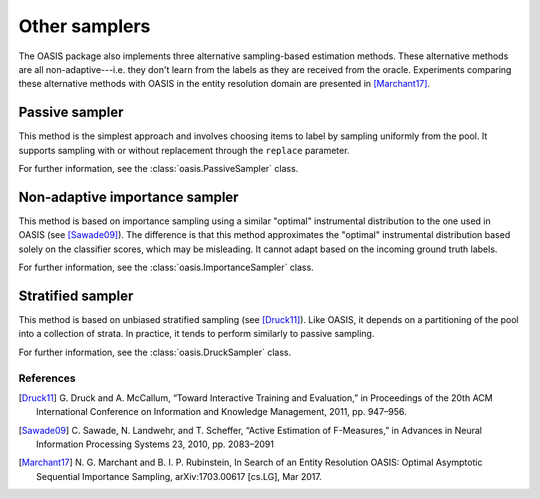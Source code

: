 .. _other-samplers:

==============
Other samplers
==============
The OASIS package also implements three alternative sampling-based estimation
methods. These alternative methods are all non-adaptive---i.e. they don't learn
from the labels as they are received from the oracle. Experiments comparing
these alternative methods with OASIS in the entity resolution domain are
presented in [Marchant17]_.

.. _passive-sampler:

Passive sampler
===============
This method is the simplest approach and involves choosing items to label by
sampling uniformly from the pool. It supports sampling with or without
replacement through the ``replace`` parameter.

For further information, see the :class:`oasis.PassiveSampler` class.

.. _importance-sampler:

Non-adaptive importance sampler
===============================
This method is based on importance sampling using a similar "optimal"
instrumental distribution to the one used in OASIS (see [Sawade09]_). The
difference is that this method approximates the "optimal" instrumental
distribution based solely on the classifier scores, which may be misleading. It
cannot adapt based on the incoming ground truth labels.

For further information, see the :class:`oasis.ImportanceSampler` class.

.. _stratified-sampler:

Stratified sampler
==================
This method is based on unbiased stratified sampling (see [Druck11]_). Like
OASIS, it depends on a partitioning of the pool into a collection of strata. In
practice, it tends to perform similarly to passive sampling.

For further information, see the :class:`oasis.DruckSampler` class.

References
----------
.. [Druck11]  G. Druck and A. McCallum, “Toward Interactive Training and
   Evaluation,” in Proceedings of the 20th ACM International Conference on
   Information and Knowledge Management, 2011, pp. 947–956.
.. [Sawade09] C. Sawade, N. Landwehr, and T. Scheffer, “Active Estimation of
   F-Measures,” in Advances in Neural Information Processing Systems 23, 2010,
   pp. 2083–2091
.. [Marchant17] N. G. Marchant and B. I. P. Rubinstein, In Search of an Entity
   Resolution OASIS: Optimal Asymptotic Sequential Importance Sampling,
   arXiv:1703.00617 [cs.LG], Mar 2017.
